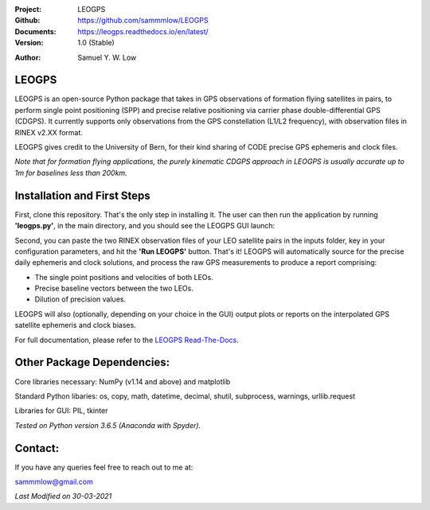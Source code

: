 .. image:: https://raw.githubusercontent.com/sammmlow/LEOGPS/master/gui/logo.png

.. |docs| image:: https://img.shields.io/badge/docs-latest-brightgreen.svg?style=flat-square
   :target: https://leogps.readthedocs.io/en/latest/

.. |license| image:: https://img.shields.io/badge/license-MIT-blue.svg?style=flat-square
   :target: https://github.com/sammmlow/LEOGPS/blob/master/LICENSE
   
.. |orcid| image:: https://img.shields.io/badge/ID-0000--0002--1911--701X-a6ce39.svg
   :target: https://orcid.org/0000-0002-1911-701X/

:Project: LEOGPS
:Github: https://github.com/sammmlow/LEOGPS
:Documents: https://leogps.readthedocs.io/en/latest/
:Version: 1.0 (Stable)

|docs| |license|

:Author: Samuel Y. W. Low

|orcid|

LEOGPS
------

LEOGPS is an open-source Python package that takes in GPS observations of formation flying satellites in pairs, to perform single point positioning (SPP) and precise relative positioning via carrier phase double-differential GPS (CDGPS). It currently supports only observations from the GPS constellation (L1/L2 frequency), with observation files in RINEX v2.XX format.

LEOGPS gives credit to the University of Bern, for their kind sharing of CODE precise GPS ephemeris and clock files.

*Note that for formation flying applications, the purely kinematic CDGPS approach in LEOGPS is usually accurate up to 1m for baselines less than 200km.* 

Installation and First Steps
----------------------------

First, clone this repository. That's the only step in installing it. The user can then run the application by running **'leogps.py'**, in the main directory, and you should see the LEOGPS GUI launch:

.. image:: https://raw.githubusercontent.com/sammmlow/LEOGPS/master/gui/gui_v1.jpg

Second, you can paste the two RINEX observation files of your LEO satellite pairs in the inputs folder, key in your configuration parameters, and hit the **'Run LEOGPS'** button. That's it! LEOGPS will automatically source for the precise daily ephemeris and clock solutions, and process the raw GPS measurements to produce a report comprising:

- The single point positions and velocities of both LEOs.
- Precise baseline vectors between the two LEOs.
- Dilution of precision values.

LEOGPS will also (optionally, depending on your choice in the GUI) output plots or reports on the interpolated GPS satellite ephemeris and clock biases.

For full documentation, please refer to the `LEOGPS Read-The-Docs <https://leogps.readthedocs.io/en/latest/>`_.



Other Package Dependencies:
---------------------------

Core libraries necessary: NumPy (v1.14 and above) and matplotlib

Standard Python libaries: os, copy, math, datetime, decimal, shutil, subprocess, warnings, urllib.request

Libraries for GUI: PIL, tkinter

*Tested on Python version 3.6.5 (Anaconda with Spyder).*


Contact:
--------

If you have any queries feel free to reach out to me at:

sammmlow@gmail.com

*Last Modified on 30-03-2021*
